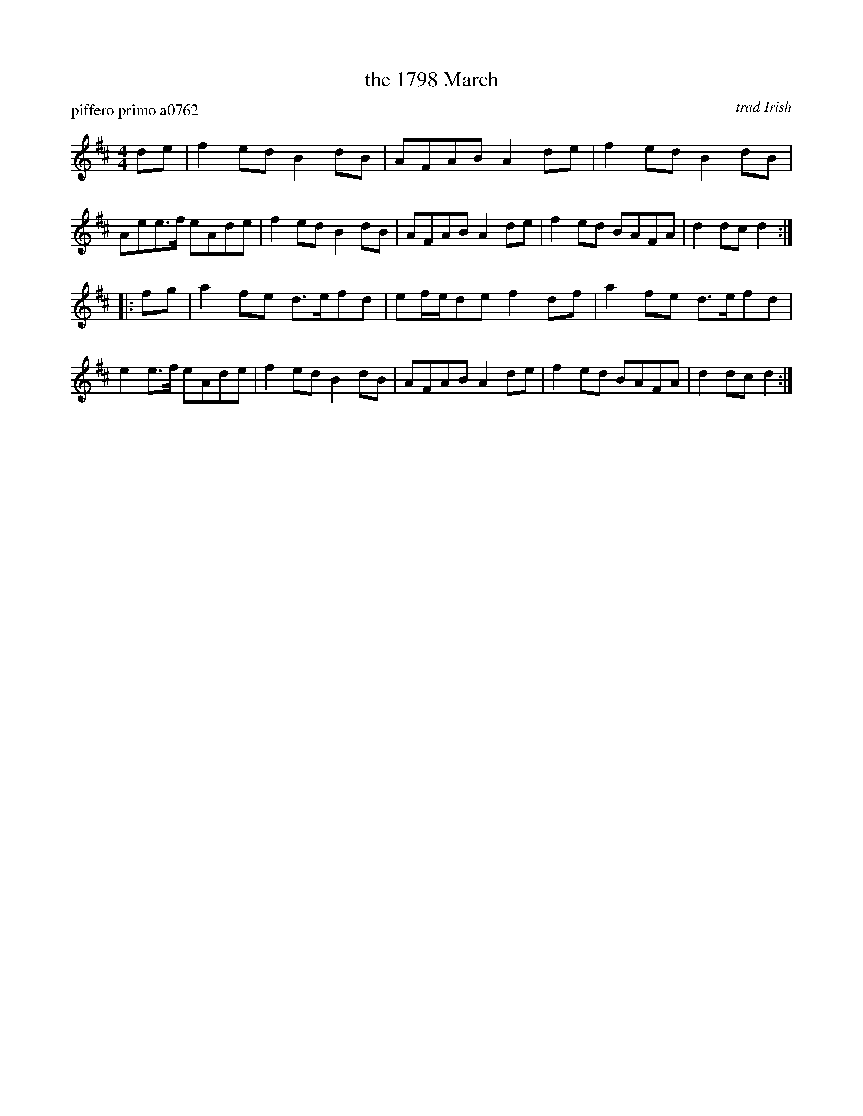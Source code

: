 X: 1
T: the 1798 March
P: piffero primo a0762
O: trad Irish
%R: march
F: http://ancients.sudburymuster.org/mus/sng/pdf/1798C0.pdf
Z: 2020 John Chambers <jc:trillian.mit.edu>
M: 4/4
L: 1/8
K: D
de |\
f2ed B2dB  | AFAB    A2de | f2ed B2dB  | Aee>f eAde |\
f2ed B2dB  | AFAB    A2de | f2ed BAFA  | d2dc  d2  :|
|: fg |\
a2fe d>efd | ef/e/de f2df | a2fe d>efd | e2e>f eAde |\
f2ed B2dB  | AFAB    A2de | f2ed BAFA  | d2dc  d2  :|
